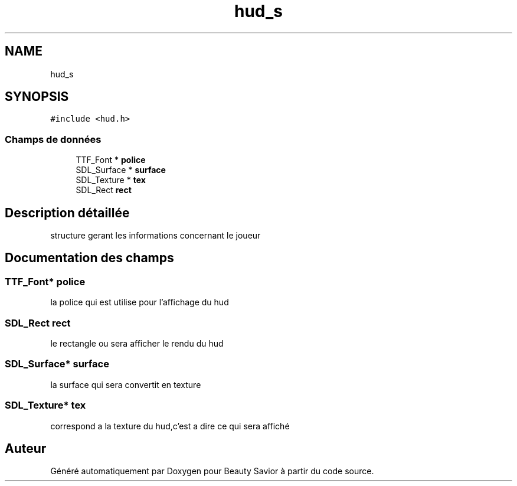 .TH "hud_s" 3 "Lundi 4 Mai 2020" "Version 0.2" "Beauty Savior" \" -*- nroff -*-
.ad l
.nh
.SH NAME
hud_s
.SH SYNOPSIS
.br
.PP
.PP
\fC#include <hud\&.h>\fP
.SS "Champs de données"

.in +1c
.ti -1c
.RI "TTF_Font * \fBpolice\fP"
.br
.ti -1c
.RI "SDL_Surface * \fBsurface\fP"
.br
.ti -1c
.RI "SDL_Texture * \fBtex\fP"
.br
.ti -1c
.RI "SDL_Rect \fBrect\fP"
.br
.in -1c
.SH "Description détaillée"
.PP 
structure gerant les informations concernant le joueur 
.SH "Documentation des champs"
.PP 
.SS "TTF_Font* police"
la police qui est utilise pour l'affichage du hud 
.br
 
.SS "SDL_Rect rect"
le rectangle ou sera afficher le rendu du hud 
.br
 
.SS "SDL_Surface* surface"
la surface qui sera convertit en texture 
.br
 
.SS "SDL_Texture* tex"
correspond a la texture du hud,c'est a dire ce qui sera affiché 
.br
 

.SH "Auteur"
.PP 
Généré automatiquement par Doxygen pour Beauty Savior à partir du code source\&.

